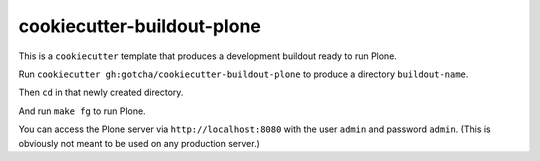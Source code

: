 cookiecutter-buildout-plone
===========================

This is a ``cookiecutter`` template that produces a development buildout ready to run Plone.

Run ``cookiecutter gh:gotcha/cookiecutter-buildout-plone`` to produce a directory
``buildout-name``.

Then ``cd`` in that newly created directory.

And run ``make fg`` to run Plone.

You can access the Plone server via ``http://localhost:8080`` with the user
``admin`` and password ``admin``. (This is obviously not meant to be used on any
production server.) 

